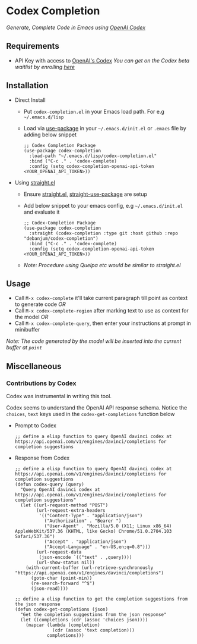 * Codex Completion
  /Generate, Complete Code in Emacs using [[https://openai.com/blog/openai-codex/][OpenAI Codex]]/

** Requirements
   - API Key with access to [[https://openai.com/blog/openai-codex/][OpenAI's Codex]]
     /You can get on the Codex beta waitlist by enrolling [[https://beta.openai.com/codex-waitlist][here]]/

** Installation
   - Direct Install
     - Put ~codex-completion.el~ in your Emacs load path. For e.g =~/.emacs.d/lisp=

     - Load via [[https://github.com/jwiegley/use-package][use-package]] in your =~/.emacs.d/init.el= or =.emacs= file by adding below snippet
       #+begin_src elisp
         ;; Codex Completion Package
         (use-package codex-completion
           :load-path "~/.emacs.d/lisp/codex-completion.el"
           :bind ("C-c ." . 'codex-complete)
           :config (setq codex-completion-openai-api-token <YOUR_OPENAI_API_TOKEN>))
       #+end_src

   - Using [[https://github.com/raxod502/straight.el][straight.el]]
     - Ensure [[https://github.com/raxod502/straight.el#getting-started][straight.el]], [[https://github.com/raxod502/straight.el#integration-with-use-package][straight-use-package]] are setup
     - Add below snippet to your emacs config, e.g =~/.emacs.d/init.el= and evaluate it
       #+begin_src elisp
         ;; Codex-Completion Package
         (use-package codex-completion
           :straight (codex-completion :type git :host github :repo "debanjum/codex-completion")
           :bind ("C-c ." . 'codex-complete)
           :config (setq codex-completion-openai-api-token <YOUR_OPENAI_API_TOKEN>))
       #+end_src

     - /Note: Procedure using Quelpa etc would be similar to straight.el/

** Usage
   - Call ~M-x codex-complete~ it'll take current paragraph till point as context to generate code /OR/
   - Call ~M-x codex-complete-region~ after marking text to use as context for the model /OR/
   - Call ~M-x codex-complete-query~, then enter your instructions at prompt in minibuffer

/Note: The code generated by the model will be inserted into the current buffer at ~point~/

** Miscellaneous
*** Contributions by Codex
    Codex was instrumental in writing this tool.

    Codex seems to understand the OpenAI API response schema.
    Notice the ~choices~, ~text~ keys used in the ~codex-get-completions~ function below

    - Prompt to Codex
      #+begin_src elisp
      ;; define a elisp function to query OpenAI davinci codex at https://api.openai.com/v1/engines/davinci/completions for completion suggestions
      #+end_src

    - Response from Codex
      #+begin_src elisp
  ;; define a elisp function to query OpenAI davinci codex at https://api.openai.com/v1/engines/davinci/completions for completion suggestions
  (defun codex-query (query)
    "Query OpenAI davinci codex at https://api.openai.com/v1/engines/davinci/completions for completion suggestions"
    (let ((url-request-method "POST")
          (url-request-extra-headers
           '(("Content-Type" . "application/json")
             ("Authorization" . "Bearer ")
             ("User-Agent" . "Mozilla/5.0 (X11; Linux x86_64) AppleWebKit/537.36 (KHTML, like Gecko) Chrome/51.0.2704.103 Safari/537.36")
             ("Accept" . "application/json")
             ("Accept-Language" . "en-US,en;q=0.8")))
          (url-request-data
           (json-encode `(("text" . ,query))))
          (url-show-status nil))
      (with-current-buffer (url-retrieve-synchronously "https://api.openai.com/v1/engines/davinci/completions")
        (goto-char (point-min))
        (re-search-forward "^$")
        (json-read))))

  ;; define a elisp function to get the completion suggestions from the json response
  (defun codex-get-completions (json)
    "Get the completion suggestions from the json response"
    (let ((completions (cdr (assoc 'choices json))))
      (mapcar (lambda (completion)
                (cdr (assoc 'text completion)))
              completions)))
      #+end_src
